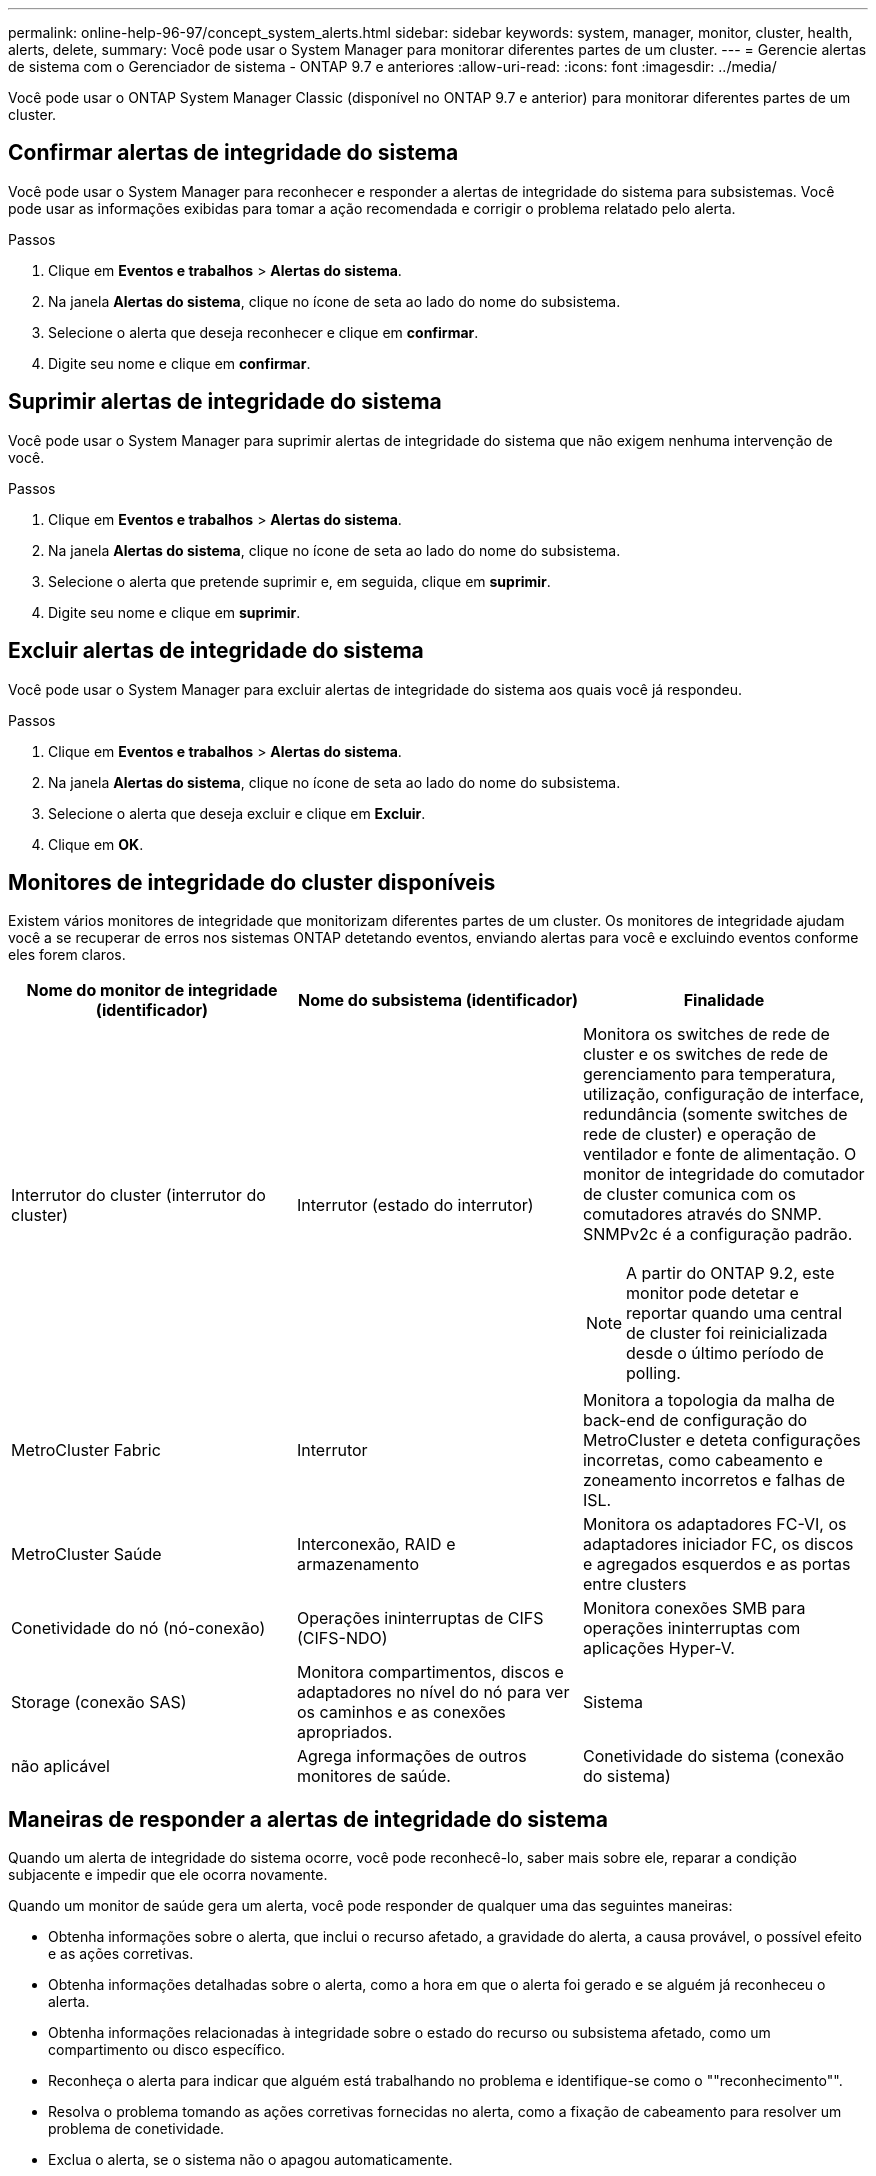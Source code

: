 ---
permalink: online-help-96-97/concept_system_alerts.html 
sidebar: sidebar 
keywords: system, manager, monitor, cluster, health, alerts, delete, 
summary: Você pode usar o System Manager para monitorar diferentes partes de um cluster. 
---
= Gerencie alertas de sistema com o Gerenciador de sistema - ONTAP 9.7 e anteriores
:allow-uri-read: 
:icons: font
:imagesdir: ../media/


[role="lead"]
Você pode usar o ONTAP System Manager Classic (disponível no ONTAP 9.7 e anterior) para monitorar diferentes partes de um cluster.



== Confirmar alertas de integridade do sistema

Você pode usar o System Manager para reconhecer e responder a alertas de integridade do sistema para subsistemas. Você pode usar as informações exibidas para tomar a ação recomendada e corrigir o problema relatado pelo alerta.

.Passos
. Clique em *Eventos e trabalhos* > *Alertas do sistema*.
. Na janela *Alertas do sistema*, clique no ícone de seta ao lado do nome do subsistema.
. Selecione o alerta que deseja reconhecer e clique em *confirmar*.
. Digite seu nome e clique em *confirmar*.




== Suprimir alertas de integridade do sistema

Você pode usar o System Manager para suprimir alertas de integridade do sistema que não exigem nenhuma intervenção de você.

.Passos
. Clique em *Eventos e trabalhos* > *Alertas do sistema*.
. Na janela *Alertas do sistema*, clique no ícone de seta ao lado do nome do subsistema.
. Selecione o alerta que pretende suprimir e, em seguida, clique em *suprimir*.
. Digite seu nome e clique em *suprimir*.




== Excluir alertas de integridade do sistema

Você pode usar o System Manager para excluir alertas de integridade do sistema aos quais você já respondeu.

.Passos
. Clique em *Eventos e trabalhos* > *Alertas do sistema*.
. Na janela *Alertas do sistema*, clique no ícone de seta ao lado do nome do subsistema.
. Selecione o alerta que deseja excluir e clique em *Excluir*.
. Clique em *OK*.




== Monitores de integridade do cluster disponíveis

Existem vários monitores de integridade que monitorizam diferentes partes de um cluster. Os monitores de integridade ajudam você a se recuperar de erros nos sistemas ONTAP detetando eventos, enviando alertas para você e excluindo eventos conforme eles forem claros.

[cols="1a,1a,1a"]
|===
| Nome do monitor de integridade (identificador) | Nome do subsistema (identificador) | Finalidade 


 a| 
Interrutor do cluster (interrutor do cluster)
 a| 
Interrutor (estado do interrutor)
 a| 
Monitora os switches de rede de cluster e os switches de rede de gerenciamento para temperatura, utilização, configuração de interface, redundância (somente switches de rede de cluster) e operação de ventilador e fonte de alimentação. O monitor de integridade do comutador de cluster comunica com os comutadores através do SNMP. SNMPv2c é a configuração padrão.

[NOTE]
====
A partir do ONTAP 9.2, este monitor pode detetar e reportar quando uma central de cluster foi reinicializada desde o último período de polling.

====


 a| 
MetroCluster Fabric
 a| 
Interrutor
 a| 
Monitora a topologia da malha de back-end de configuração do MetroCluster e deteta configurações incorretas, como cabeamento e zoneamento incorretos e falhas de ISL.



 a| 
MetroCluster Saúde
 a| 
Interconexão, RAID e armazenamento
 a| 
Monitora os adaptadores FC-VI, os adaptadores iniciador FC, os discos e agregados esquerdos e as portas entre clusters



 a| 
Conetividade do nó (nó-conexão)
 a| 
Operações ininterruptas de CIFS (CIFS-NDO)
 a| 
Monitora conexões SMB para operações ininterruptas com aplicações Hyper-V.



 a| 
Storage (conexão SAS)
 a| 
Monitora compartimentos, discos e adaptadores no nível do nó para ver os caminhos e as conexões apropriados.



 a| 
Sistema
 a| 
não aplicável
 a| 
Agrega informações de outros monitores de saúde.



 a| 
Conetividade do sistema (conexão do sistema)
 a| 
Storage (conexão SAS)
 a| 
Monitora as gavetas no nível do cluster para ver os caminhos apropriados para dois nós em cluster de HA.

|===


== Maneiras de responder a alertas de integridade do sistema

Quando um alerta de integridade do sistema ocorre, você pode reconhecê-lo, saber mais sobre ele, reparar a condição subjacente e impedir que ele ocorra novamente.

Quando um monitor de saúde gera um alerta, você pode responder de qualquer uma das seguintes maneiras:

* Obtenha informações sobre o alerta, que inclui o recurso afetado, a gravidade do alerta, a causa provável, o possível efeito e as ações corretivas.
* Obtenha informações detalhadas sobre o alerta, como a hora em que o alerta foi gerado e se alguém já reconheceu o alerta.
* Obtenha informações relacionadas à integridade sobre o estado do recurso ou subsistema afetado, como um compartimento ou disco específico.
* Reconheça o alerta para indicar que alguém está trabalhando no problema e identifique-se como o ""reconhecimento"".
* Resolva o problema tomando as ações corretivas fornecidas no alerta, como a fixação de cabeamento para resolver um problema de conetividade.
* Exclua o alerta, se o sistema não o apagou automaticamente.
* Suprimir um alerta para impedir que ele afete o status de integridade de um subsistema.
+
Suprimir é útil quando você entende um problema. Depois de suprimir um alerta, ele ainda pode ocorrer, mas a integridade do subsistema é exibida como "'ok-with-suppressed.'" quando o alerta suprimido ocorre.





== Janela Alertas do sistema

Você pode usar a janela Alertas do sistema para saber mais sobre alertas de integridade do sistema. Você também pode reconhecer, excluir e suprimir alertas da janela.



=== Botões de comando

* *Reconhecimento*
+
Permite que você reconheça o alerta selecionado para indicar que o problema está sendo resolvido e identifica a pessoa que clica no botão como o ""reconhecimento"".

* *Suprimir*
+
Permite-lhe suprimir o alerta selecionado para evitar que o sistema o notifique sobre o mesmo alerta novamente e identifica-o como ""supressor"".

* *Excluir*
+
Elimina o alerta selecionado.

* *Atualizar*
+
Atualiza as informações na janela.





=== Lista de alertas

* *Subsistema (no. De Alertas)*
+
Exibe o nome do subsistema, como a conexão SAS, integridade do switch, CIFS NDO ou MetroCluster, para o qual o alerta é gerado.

* *ID de alerta*
+
Exibe a ID de alerta.

* *Nó*
+
Exibe o nome do nó para o qual o alerta é gerado.

* *Gravidade*
+
Exibe a gravidade do alerta como desconhecido, outro, Informação, degradado, menor, maior, crítico ou fatal.

* *Recurso*
+
Exibe o recurso que gerou o alerta, como um compartimento ou disco específico.

* *Hora*
+
Exibe a hora em que o alerta foi gerado.





=== Área de detalhes

A área de detalhes exibe informações detalhadas sobre o alerta, como a hora em que o alerta foi gerado e se o alerta foi reconhecido. A área também inclui informações sobre a causa provável e possível efeito da condição gerada pelo alerta, e as ações recomendadas para corrigir o problema relatado pelo alerta.

*Informações relacionadas*

https://docs.netapp.com/us-en/ontap/system-admin/index.html["Administração do sistema"]
